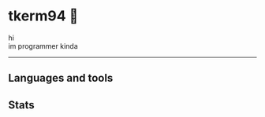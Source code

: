 * tkerm94 🌼
hi\\
im programmer kinda
-----
** Languages and tools
@@html:<img alt="Go" width="40px" src="https://cdn.jsdelivr.net/gh/devicons/devicon/icons/go/go-original.svg" />@@
@@html:<img alt="Python" width="40px" src="https://cdn.jsdelivr.net/gh/devicons/devicon/icons/python/python-original.svg" />@@
@@html:<img alt="Bash" width="40px" src="https://cdn.jsdelivr.net/gh/devicons/devicon/icons/bash/bash-original.svg" />@@
@@html:<img alt="Emacs" width="40px" src="https://cdn.jsdelivr.net/gh/devicons/devicon/icons/emacs/emacs-original.svg" />@@
@@html:<img alt="Postgresql" width="40px" src="https://cdn.jsdelivr.net/gh/devicons/devicon/icons/postgresql/postgresql-original.svg" />@@
@@html:<img alt="Docker" width="40px" src="https://cdn.jsdelivr.net/gh/devicons/devicon/icons/docker/docker-original.svg" />@@
@@html:<img alt="Nixos" width="40px" src="https://cdn.jsdelivr.net/gh/devicons/devicon/icons/nixos/nixos-original.svg" />@@
** Stats
[[https://github-readme-stats.vercel.app/api?username=tkerm94&custom_title=Github+Stats&show_icons=true&theme=nord&fg_color=2e3440&border_color=81a1c1&hide_border=false.png]]
